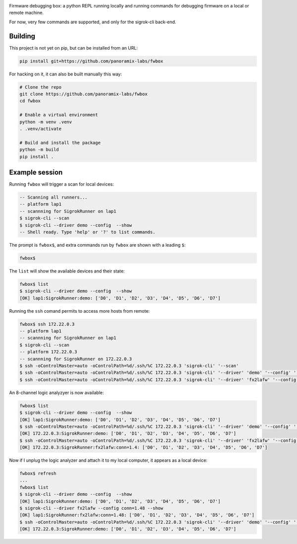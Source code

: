 .. image:: fwbox.png

Firmware debugging box: a python REPL running locally and running
commands for debugging firmware on a local or remote machine.

For now, very few commands are supported, and only for the sigrok-cli back-end.


Building
********

This project is not yet on pip, but can be installed from an URL:

.. code-block:: console

   pip install git+https://github.com/panoramix-labs/fwbox

For hacking on it, it can also be built manually this way:

.. code-block:: console

   # Clone the repo
   git clone https://github.com/panoramix-labs/fwbox
   cd fwbox

   # Enable a virtual environment
   python -m venv .venv
   . .venv/activate

   # Build and install the package
   python -m build
   pip install .


Example session
***************

Running ``fwbox`` will trigger a scan for local devices:

.. code-block:: console

   -- Scanning all runners...
   -- platform lap1
   -- scannning for SigrokRunner on lap1
   $ sigrok-cli --scan
   $ sigrok-cli --driver demo --config  --show
   -- Shell ready. Type 'help' or '?' to list commands.

The prompt is ``fwbox$``, and extra commands run by ``fwbox`` are shown with a leading ``$``:

.. code-block:: console

   fwbox$

The ``list`` will show the available devices and their state:

.. code-block:: console

   fwbox$ list
   $ sigrok-cli --driver demo --config  --show
   [OK] lap1:SigrokRunner:demo: ['D0', 'D1', 'D2', 'D3', 'D4', 'D5', 'D6', 'D7']

Running the ``ssh`` comand permits to access more hosts from remote:

.. code-block:: console

   fwbox$ ssh 172.22.0.3
   -- platform lap1
   -- scannning for SigrokRunner on lap1
   $ sigrok-cli --scan
   -- platform 172.22.0.3
   -- scannning for SigrokRunner on 172.22.0.3
   $ ssh -oControlMaster=auto -oControlPath=%d/.ssh/%C 172.22.0.3 'sigrok-cli' '--scan'
   $ ssh -oControlMaster=auto -oControlPath=%d/.ssh/%C 172.22.0.3 'sigrok-cli' '--driver' 'demo' '--config' '' '--show'
   $ ssh -oControlMaster=auto -oControlPath=%d/.ssh/%C 172.22.0.3 'sigrok-cli' '--driver' 'fx2lafw' '--config' 'conn=1.4' '--show'

An 8-channel logic analyzyer is now available:

.. code-block:: console

   fwbox$ list
   $ sigrok-cli --driver demo --config  --show
   [OK] lap1:SigrokRunner:demo: ['D0', 'D1', 'D2', 'D3', 'D4', 'D5', 'D6', 'D7']
   $ ssh -oControlMaster=auto -oControlPath=%d/.ssh/%C 172.22.0.3 'sigrok-cli' '--driver' 'demo' '--config' '' '--show'
   [OK] 172.22.0.3:SigrokRunner:demo: ['D0', 'D1', 'D2', 'D3', 'D4', 'D5', 'D6', 'D7']
   $ ssh -oControlMaster=auto -oControlPath=%d/.ssh/%C 172.22.0.3 'sigrok-cli' '--driver' 'fx2lafw' '--config' 'conn=1.4' '--show'
   [OK] 172.22.0.3:SigrokRunner:fx2lafw:conn=1.4: ['D0', 'D1', 'D2', 'D3', 'D4', 'D5', 'D6', 'D7']

Now if I unplug the logic analyzer and attach it to my local computer, it appears as a local device:

.. code-block:: console

   fwbox$ refresh
   ...
   fwbox$ list
   $ sigrok-cli --driver demo --config  --show
   [OK] lap1:SigrokRunner:demo: ['D0', 'D1', 'D2', 'D3', 'D4', 'D5', 'D6', 'D7']
   $ sigrok-cli --driver fx2lafw --config conn=1.48 --show
   [OK] lap1:SigrokRunner:fx2lafw:conn=1.48: ['D0', 'D1', 'D2', 'D3', 'D4', 'D5', 'D6', 'D7']
   $ ssh -oControlMaster=auto -oControlPath=%d/.ssh/%C 172.22.0.3 'sigrok-cli' '--driver' 'demo' '--config' '' '--show'
   [OK] 172.22.0.3:SigrokRunner:demo: ['D0', 'D1', 'D2', 'D3', 'D4', 'D5', 'D6', 'D7']
